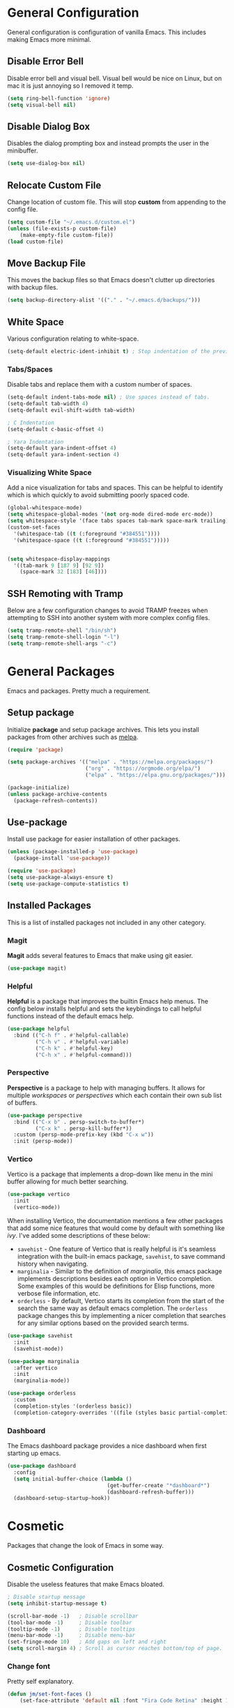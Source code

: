 * General Configuration

General configuration is configuration of vanilla Emacs. This includes making Emacs more minimal.

** Disable Error Bell

Disable error bell and visual bell. Visual bell would be nice on Linux, but on mac it is just annoying so I removed it temp.

#+begin_src emacs-lisp
  (setq ring-bell-function 'ignore)
  (setq visual-bell nil)
#+end_src

** Disable Dialog Box

Disables the dialog prompting box and instead prompts the user in the minibuffer.

#+begin_src emacs-lisp
(setq use-dialog-box nil)
#+end_src

** Relocate Custom File

Change location of custom file. This will stop *custom* from appending to the config file.

#+begin_src emacs-lisp
  (setq custom-file "~/.emacs.d/custom.el")
  (unless (file-exists-p custom-file)
      (make-empty-file custom-file))
  (load custom-file)
#+end_src

** Move Backup File

This moves the backup files so that Emacs doesn't clutter up directories with backup files.

#+begin_src emacs-lisp
(setq backup-directory-alist '(("." . "~/.emacs.d/backups/")))
#+end_src

** White Space

Various configuration relating to white-space.

#+begin_src emacs-lisp
  (setq-default electric-ident-inhibit t) ; Stop indentation of the previous line.
#+end_src

*** Tabs/Spaces

Disable tabs and replace them with a custom number of spaces.

#+begin_src emacs-lisp
  (setq-default indent-tabs-mode nil) ; Use spaces instead of tabs.
  (setq-default tab-width 4)
  (setq-default evil-shift-width tab-width)

  ; C Indentation
  (setq-default c-basic-offset 4)

  ; Yara Indentation
  (setq-default yara-indent-offset 4)
  (setq-default yara-indent-section 4)
#+end_src

*** Visualizing White Space

Add a nice visualization for tabs and spaces. This can be helpful to identify which is which quickly to avoid submitting poorly spaced code.

#+begin_src emacs-lisp
  (global-whitespace-mode)
  (setq whitespace-global-modes '(not org-mode dired-mode erc-mode))
  (setq whitespace-style '(face tabs spaces tab-mark space-mark trailing))
  (custom-set-faces
    '(whitespace-tab ((t (:foreground "#384551"))))
    '(whitespace-space ((t (:foreground "#384551")))))


  (setq whitespace-display-mappings
    '((tab-mark 9 [187 9] [92 9])
      (space-mark 32 [183] [46])))
#+end_src

** SSH Remoting with Tramp

Below are a few configuration changes to avoid TRAMP freezes when attempting to SSH into another system with more complex config files.

#+begin_src emacs-lisp
(setq tramp-remote-shell "/bin/sh")
(setq tramp-remote-shell-login "-l")
(setq tramp-remote-shell-args "-c")
#+end_src

* General Packages

Emacs and packages. Pretty much a requirement.

** Setup package

Initialize *package* and setup package archives. This lets you install packages from other archives such as [[https://melpa.org/][melpa]].

#+begin_src emacs-lisp
  (require 'package)

  (setq package-archives '(("melpa" . "https://melpa.org/packages/")
                           ("org" . "https://orgmode.org/elpa/")
                           ("elpa" . "https://elpa.gnu.org/packages/")))

  (package-initialize)
  (unless package-archive-contents
    (package-refresh-contents))
#+end_src

** Use-package

Install use package for easier installation of other packages.

#+begin_src emacs-lisp
  (unless (package-installed-p 'use-package)
    (package-install 'use-package))

  (require 'use-package)
  (setq use-package-always-ensure t)
  (setq use-package-compute-statistics t)
#+end_src

** Installed Packages

This is a list of installed packages not included in any other category.

*** Magit

*Magit* adds several features to Emacs that make using git easier.

#+begin_src emacs-lisp
(use-package magit)
#+end_src

*** Helpful

*Helpful* is a package that improves the builtin Emacs help menus.  The config below installs helpful and sets the keybindings to call helpful functions instead of the default emacs help.

#+begin_src emacs-lisp
(use-package helpful
  :bind (("C-h f" . #'helpful-callable)
         ("C-h v" . #'helpful-variable)
         ("C-h k" . #'helpful-key)
         ("C-h x" . #'helpful-command)))

#+end_src

*** Perspective

*Perspective* is a package to help with managing buffers. It allows for multiple /workspaces/ or /perspectives/ which each contain their own sub list of buffers. 

#+begin_src emacs-lisp
(use-package perspective
  :bind (("C-x b" . persp-switch-to-buffer*)
         ("C-x k" . persp-kill-buffer*))
  :custom (persp-mode-prefix-key (kbd "C-x w"))
  :init (persp-mode))
#+end_src

*** Vertico

Vertico is a package that implements a drop-down like menu in the mini buffer allowing for much better searching.

#+begin_src emacs-lisp
(use-package vertico
  :init
  (vertico-mode))
#+end_src

When installing Vertico, the documentation mentions a few other packages that add some nice features that would come by default with something like /ivy/. I've added some descriptions of these below:

- ~savehist~ - One feature of Vertico that is really helpful is it's seamless integration with the built-in emacs package, ~savehist~, to save command history when navigating.
- ~marginalia~ - Similar to the definition of /marginalia/, this emacs package implements descriptions besides each option in Vertico completion. Some examples of this would be definitions for Elisp functions, more verbose file information, etc.
- ~orderless~ - By default, Vertico starts its completion from the start of the search the same way as default emacs completion. The ~orderless~ package changes this by implementing a nicer completion that searches for any similar options based on the provided search terms.

#+begin_src emacs-lisp
(use-package savehist
  :init
  (savehist-mode))

(use-package marginalia
  :after vertico
  :init
  (marginalia-mode))

(use-package orderless
  :custom
  (completion-styles '(orderless basic))
  (completion-category-overrides '((file (styles basic partial-completion)))))
#+end_src


*** Dashboard

The Emacs dashboard package provides a nice dashboard when first starting up emacs.

#+begin_src emacs-lisp
(use-package dashboard
  :config
  (setq initial-buffer-choice (lambda ()
                                (get-buffer-create "*dashboard*")
                                (dashboard-refresh-buffer)))
  (dashboard-setup-startup-hook))
#+end_src

* Cosmetic

Packages that change the look of Emacs in some way.

** Cosmetic Configuration

Disable the useless features that make Emacs bloated.

#+begin_src emacs-lisp
  ; Disable startup message
  (setq inhibit-startup-message t)

  (scroll-bar-mode -1)   ; Disable scrollbar
  (tool-bar-mode -1)     ; Disable toolbar
  (tooltip-mode -1)      ; Disable tooltips
  (menu-bar-mode -1)     ; Disable menu-bar
  (set-fringe-mode 10)   ; Add gaps on left and right
  (setq scroll-margin 4) ; Scroll as cursor reaches bottom/top of page.
#+end_src

*** Change font

Pretty self explanatory.

#+begin_src emacs-lisp
  (defun jm/set-font-faces ()
      (set-face-attribute 'default nil :font "Fira Code Retina" :height 140))
#+end_src

Adding a fix for fonts when running Emacs as a daemon.

#+begin_src emacs-lisp
  (if (daemonp)
      (add-hook 'after-make-frame-functions
                (lambda (frame)
                  (with-selected-frame frame
                    (jm/set-font-faces))))
    (jm/set-font-faces))
#+end_src

** Doom Modeline

Use doom modeline to make the modeline look nicer.

#+begin_src emacs-lisp
    (use-package all-the-icons) ; requirement
    (use-package doom-modeline
      :init (doom-modeline-mode 1)
      :config
      (setq doom-modeline-height 45)
      (display-time))
#+end_src

In order to avoid missing icons, you should also install the package ~all-the-icons-install-fonts~ through the Emacs command line.

** Doom Themes

Install doom themes for better themes.

#+begin_src emacs-lisp
  (use-package doom-themes
    :init (load-theme 'doom-city-lights t))
#+end_src

** Rainbow Delimiters

Colors parenthesis for better lisp syntax highlighting.

#+begin_src emacs-lisp
  (use-package rainbow-delimiters
    :hook prog-mode)
#+end_src

** Line Numbers

This adds relative line numbers while excluding certain modes.

#+begin_src emacs-lisp
  ; Disable line numbers for certain modes
  (dolist (mode '(org-mode-hook
                  erc-mode-hook
                  term-mode-hook
                  vterm-mode-hook
                  shell-mode-hook
                  eshell-mode-hook))
    (add-hook mode (lambda () (display-line-numbers-mode 0))))

  ; Enable relative line numbers
  (setq-default display-line-numbers-type 'visual)
  (global-display-line-numbers-mode t)
#+end_src

* Keybindings

Contains the configuration for any keybindings or packages relating to keybindings.

** General Configurations

Remap quit command to make it easier to rescue a buffer. With this function, escape will be used instead of *C-g*.

#+begin_src emacs-lisp
  (global-set-key (kbd "<escape>") 'keyboard-escape-quit)
#+end_src

** Packages

*** Which-key

Lists all possible keybindings off of prefix.

#+begin_src emacs-lisp
  (use-package which-key
    :init (which-key-mode)
    :diminish which-key-mode)
#+end_src

*** General

General allows you to setup a prefix key easily. This makes it really easy to setup a bunch of keybindings with ease.

#+begin_src emacs-lisp
  (use-package general
    :config
    (general-create-definer jm/leader-keys
      :keymaps '(normal insert visual emacs)
      :prefix "SPC"
      :global-prefix "C-SPC")

    (jm/leader-keys
     ; Example of a keybinding should be changed later
     "t" '(counsel-load-theme :which-key "Choose theme")
     "v" '(vterm :which-key "Open vterm terminal")
     "r" '(rename-buffer :which-key "Rename buffer")

     ; Org mode related keybindings
     "oa" '(org-agenda :which-key "Org agenda")

     ; Emacs related keybindings
     "er" '((lambda () (interactive) (load-file "~/.emacs")) :which-key "Reload emacs config")
     "es" '(eshell :which-key "Open eshell terminal")

     ; ERC related keybindings
     "cc" '(erc-tls :which-key "Quick-connect to IRC")
     "cb" '(erc-switch-to-buffer :which-key "Switch IRC buffers")))
#+end_src

*** Evil

Evil is a package that adds vim keybindings to Emacs.

#+begin_src emacs-lisp
  ;; Setup vim keybindings with evil
  (use-package evil
    :init
    (setq evil-want-integration t)
    (setq evil-want-keybinding nil) ; replaced with evil collection
    (setq evil-want-C-u-scroll t)
    (setq evil-want-C-i-jump nil)
    :config
    (evil-mode 1)
    (define-key evil-insert-state-map (kbd "C-g") 'evil-normal-state)
    (define-key evil-insert-state-map (kbd "C-h") 'evil-delete-backward-char-and-join)

    ; Use visual line motions even outside of visual-line-mode buffers.
    (evil-global-set-key 'motion "j" 'evil-next-visual-line)
    (evil-global-set-key 'motion "k" 'evil-previous-visual-line)

    ; Modify which modes use vim keybindings.
    (evil-set-initial-state 'messages-buffer-mode 'normal)
    (evil-set-initial-state 'dashboard-mode 'normal))
#+end_src

**** Evil Collection

Evil collection is a package that replaces the bad ~evil-want-keybinding~ keybindings.

#+begin_src emacs-lisp
  (use-package evil-collection
    :after evil
    :config (evil-collection-init))
#+end_src

**** Undo-Tree

Undo tree's use is self explanatory. While the built-in Emacs undo system is fine for me, *undo-tree* is required as it fixes an issue with evil where you can't redo.

#+begin_src emacs-lisp
  ; Fix vim redo with undo tree
  (use-package undo-tree
    :after evil
    :config
    (evil-set-undo-system 'undo-tree)
    (setq undo-tree-history-directory-alist '(("." . "~/.emacs.d/undo")))
    (global-undo-tree-mode 1))
#+end_src

*** Hydra

Hydra is a package that implements a way to execute the same commands in quick succession.

#+begin_src emacs-lisp
  (use-package hydra :defer)
#+end_src

Setup easy changing of font size. This implements a zooming system to make text smaller or bigger quickly.

#+begin_src emacs-lisp
  (defhydra hydra-zoom (:timeout 4)
    ("j" text-scale-increase "in")
    ("k" text-scale-decrease "out")
    ("f" nil "finished" :exit t))
#+end_src

This keybinding needs to be added to general to give it a prefix.

#+begin_src emacs-lisp
  (jm/leader-keys
  "z" '(hydra-zoom/body :which-key "scale-text"))
#+end_src

* Dired

Dired is a built-in package in Emacs that allows for basic file navigation. While it serves its purpose, vanilla dired is far from a good file navigator. With some basic customization however, this can be changed.

#+begin_src emacs-lisp
  (use-package dired
    :ensure nil ; Melpa won't be able to find this package.
    :commands (dired dired-jump)
    :bind (("C-x C-j" . dired-jump))
    :custom ((dired-listing-switches "-ahgo"))
    :config
    (evil-collection-define-key 'normal 'dired-mode-map
      "h" 'dired-single-up-directory
      "l" 'dired-single-buffer))
#+end_src

** Dired Single

Vanilla dired opens a new buffer for every new directory it visits. When managing files, this will quickly fill up resulting in a ridiculous number of buffers. Though, single dired fixes this problem by instead modifying the current buffer when navigating through files.

#+begin_src emacs-lisp
  (use-package dired-single :after dired)
#+end_src

** All the Icons Dired

~all-the-icons-dired~ is a dired plugin that adds icons to each of the files.

#+begin_src emacs-lisp
  (use-package all-the-icons-dired
    :after dired
    :hook dired-mode)
#+end_src

** Hide Dotfiles

This hides all dotfiles in dired with the keybinding ~H~.

#+begin_src emacs-lisp
(use-package dired-hide-dotfiles
  :hook dired-mode
  :config
  (evil-collection-define-key 'normal 'dired-mode-map
    "H" 'dired-hide-dotfiles-mode))
#+end_src

* ERC

ERC is a builtin package that adds IRC chatting functionality to emacs.

#+begin_src emacs-lisp
(setq erc-nick "random936"
      erc-track-exclude-types '("JOIN" "NICK" "PART" "QUIT" "353")
      erc-fill-column 120
      erc-fill-function 'erc-fill-static
      erc-fill-static-center 20
      erc-kill-buffer-on-part t)

; Fix for perspective.el not adding ERC buffers to active perspective.
(add-hook 'erc-join-hook (lambda (&rest args)
                           (persp-add-buffer (current-buffer))))
#+end_src

To highlight each nickname with a different color, I can use the ~erc-hl-nicks~ package. I can also use the ~erc-image~ package to render images sent by other users over IRC.

#+begin_src emacs-lisp
(use-package erc-hl-nicks
  :after erc
  :config (add-to-list 'erc-modules 'hl-nicks))

(use-package erc-image
  :after erc
  :config
  (setq erc-image-inline-rescale 300)
  (add-to-list 'erc-modules 'image))
#+end_src

* Import Other Files

This is the section to include imports from other files.

#+begin_src emacs-lisp
  (defun jm/load-config-if-exists (file-path)
    (if (file-exists-p file-path)
        (org-babel-load-file file-path)
      (warn (concat "Failed to load config: " file-path))))

  (jm/load-config-if-exists "~/.emacs.d/org.org") ; Org-mode
  (jm/load-config-if-exists "~/.emacs.d/lsp.org") ; Language Server Protocol
  (jm/load-config-if-exists "~/.emacs.d/terminal.org") ; Emacs Terminal
  (jm/load-config-if-exists "~/.emacs.d/functions.org") ; Personal Elisp Functions
  (jm/load-config-if-exists "~/.emacs.d/email.org") ; Mu4e/SMTP Config

  ;; Load EXWM configuration if environment variable set.
  (let ((exwm-org-file "~/.emacs.d/exwm.org"))
    (when (and (file-exists-p exwm-org-file) (getenv "USING_EXWM"))
      (org-babel-load-file exwm-org-file)))
#+end_src
